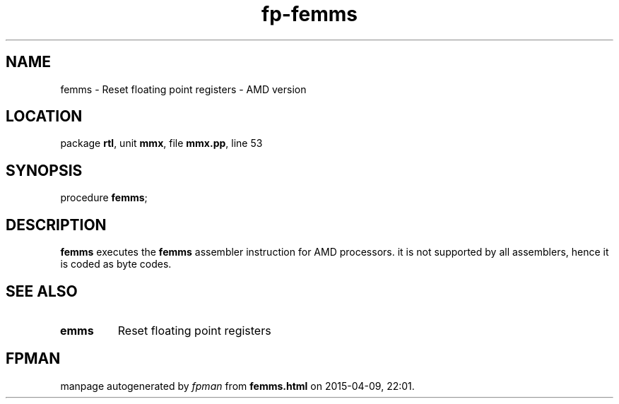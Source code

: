 .\" file autogenerated by fpman
.TH "fp-femms" 3 "2014-03-14" "fpman" "Free Pascal Programmer's Manual"
.SH NAME
femms - Reset floating point registers - AMD version
.SH LOCATION
package \fBrtl\fR, unit \fBmmx\fR, file \fBmmx.pp\fR, line 53
.SH SYNOPSIS
procedure \fBfemms\fR;
.SH DESCRIPTION
\fBfemms\fR executes the \fBfemms\fR assembler instruction for AMD processors. it is not supported by all assemblers, hence it is coded as byte codes.


.SH SEE ALSO
.TP
.B emms
Reset floating point registers

.SH FPMAN
manpage autogenerated by \fIfpman\fR from \fBfemms.html\fR on 2015-04-09, 22:01.


